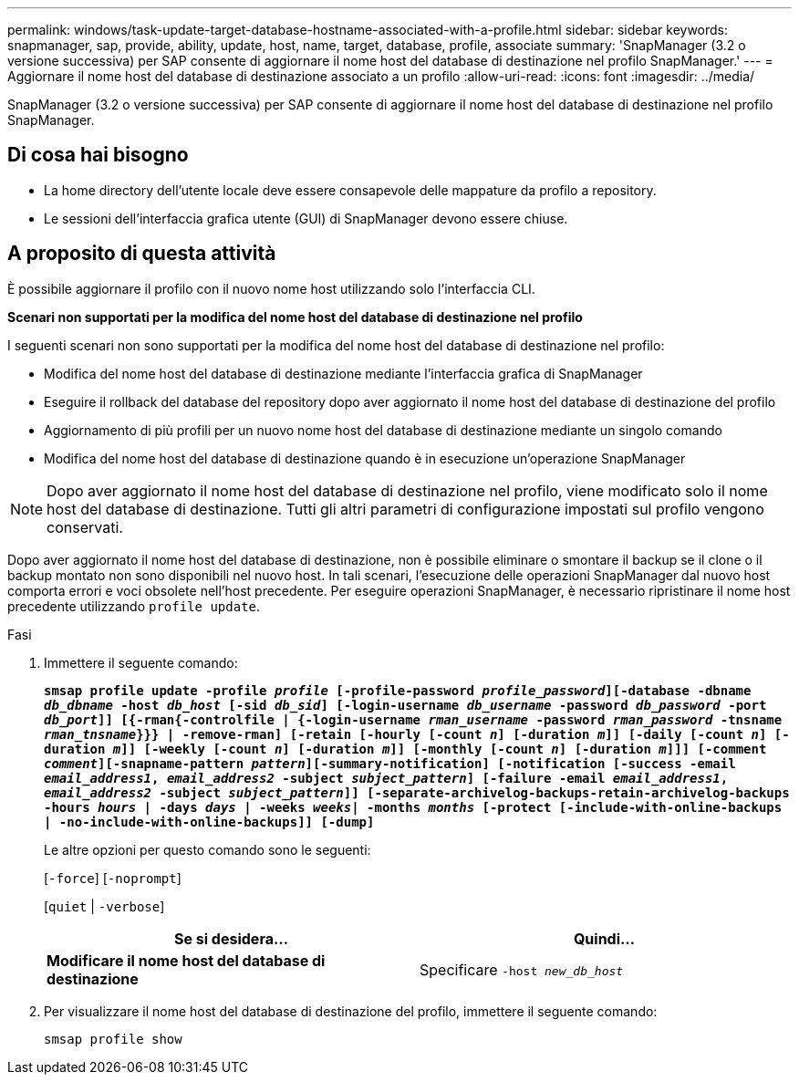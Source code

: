---
permalink: windows/task-update-target-database-hostname-associated-with-a-profile.html 
sidebar: sidebar 
keywords: snapmanager, sap, provide, ability, update, host, name, target, database, profile, associate 
summary: 'SnapManager (3.2 o versione successiva) per SAP consente di aggiornare il nome host del database di destinazione nel profilo SnapManager.' 
---
= Aggiornare il nome host del database di destinazione associato a un profilo
:allow-uri-read: 
:icons: font
:imagesdir: ../media/


[role="lead"]
SnapManager (3.2 o versione successiva) per SAP consente di aggiornare il nome host del database di destinazione nel profilo SnapManager.



== Di cosa hai bisogno

* La home directory dell'utente locale deve essere consapevole delle mappature da profilo a repository.
* Le sessioni dell'interfaccia grafica utente (GUI) di SnapManager devono essere chiuse.




== A proposito di questa attività

È possibile aggiornare il profilo con il nuovo nome host utilizzando solo l'interfaccia CLI.

*Scenari non supportati per la modifica del nome host del database di destinazione nel profilo*

I seguenti scenari non sono supportati per la modifica del nome host del database di destinazione nel profilo:

* Modifica del nome host del database di destinazione mediante l'interfaccia grafica di SnapManager
* Eseguire il rollback del database del repository dopo aver aggiornato il nome host del database di destinazione del profilo
* Aggiornamento di più profili per un nuovo nome host del database di destinazione mediante un singolo comando
* Modifica del nome host del database di destinazione quando è in esecuzione un'operazione SnapManager



NOTE: Dopo aver aggiornato il nome host del database di destinazione nel profilo, viene modificato solo il nome host del database di destinazione. Tutti gli altri parametri di configurazione impostati sul profilo vengono conservati.

Dopo aver aggiornato il nome host del database di destinazione, non è possibile eliminare o smontare il backup se il clone o il backup montato non sono disponibili nel nuovo host. In tali scenari, l'esecuzione delle operazioni SnapManager dal nuovo host comporta errori e voci obsolete nell'host precedente. Per eseguire operazioni SnapManager, è necessario ripristinare il nome host precedente utilizzando `profile update`.

.Fasi
. Immettere il seguente comando:
+
`*smsap profile update -profile _profile_ [-profile-password _profile_password_][-database -dbname _db_dbname_ -host _db_host_ [-sid _db_sid_] [-login-username _db_username_ -password _db_password_ -port _db_port_]] [{-rman{-controlfile | {-login-username _rman_username_ -password _rman_password_ -tnsname _rman_tnsname_}}} | -remove-rman] [-retain [-hourly [-count _n_] [-duration _m_]] [-daily [-count _n_] [-duration _m_]] [-weekly [-count _n_] [-duration _m_]] [-monthly [-count _n_] [-duration _m_]]] [-comment _comment_][-snapname-pattern _pattern_][-summary-notification] [-notification [-success -email _email_address1_, _email_address2_ -subject _subject_pattern_] [-failure -email _email_address1_, _email_address2_ -subject _subject_pattern_]] [-separate-archivelog-backups-retain-archivelog-backups -hours _hours_ | -days _days_ | -weeks _weeks_| -months _months_ [-protect [-include-with-online-backups | -no-include-with-online-backups]] [-dump]*`

+
Le altre opzioni per questo comando sono le seguenti:

+
[`-force`] [`-noprompt`]

+
[`quiet` | `-verbose`]

+
|===
| Se si desidera... | Quindi... 


 a| 
*Modificare il nome host del database di destinazione*
 a| 
Specificare `-host _new_db_host_`

|===
. Per visualizzare il nome host del database di destinazione del profilo, immettere il seguente comando:
+
`smsap profile show`


